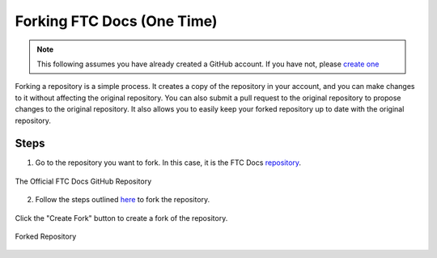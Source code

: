 Forking FTC Docs (One Time)
============================
.. note::
    This following assumes you have already created a GitHub account. If you have not, please `create one <https://github.com/join>`_

Forking a repository is a simple process. It creates a copy of the repository in your account, and you can make changes to it without affecting the original repository. 
You can also submit a pull request to the original repository to propose changes to the original repository. It also allows you to easily keep your forked repository up to date with the original repository.

Steps
-----

1. Go to the repository you want to fork. In this case, it is the FTC Docs `repository <https://github.com/FIRST-Tech-Challenge/ftcdocs>`_.

.. figure:: images/ftcdocs-gh.png
   :alt: FTC Docs Repository
   :align: center
   :width: 50%

   The Official FTC Docs GitHub Repository

2. Follow the steps outlined `here <https://docs.github.com/en/pull-requests/collaborating-with-pull-requests/working-with-forks/fork-a-repo#forking-a-repository>`_ to fork the repository.

.. figure:: images/ftcdocs-create-fork.png
   :alt: Forking the Repository
   :align: center
   :width: 50%
   
   Click the "Create Fork" button to create a fork of the repository.

.. figure:: images/ftcdocs-fork.png
   :alt: Forked Repository
   :align: center
   :width: 50%

   Forked Repository